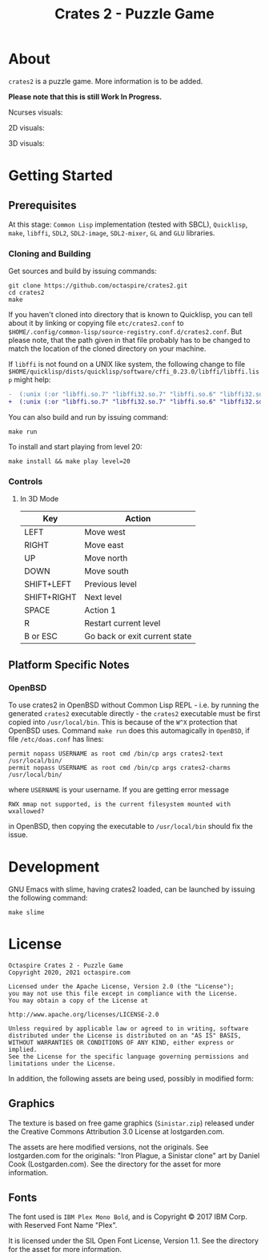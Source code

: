 #+TITLE: Crates 2 - Puzzle Game

* About

~crates2~ is a puzzle game. More information
is to be added.

*Please note that this is still Work In Progress.*

Ncurses visuals:

[[./doc/img/charms.gif]]

2D visuals:

[[./doc/img/2d.gif]]

3D visuals:

[[./doc/img/3d.gif]]

* Getting Started
** Prerequisites

At this stage: =Common Lisp= implementation (tested with SBCL), =Quicklisp=, =make=,
=libffi=, =SDL2=, =SDL2-image=, =SDL2-mixer=, =GL= and =GLU= libraries.

*** Cloning and Building

Get sources and build by issuing commands:

#+begin_src shell
git clone https://github.com/octaspire/crates2.git
cd crates2
make
#+end_src

If you haven't cloned into directory that is known
to Quicklisp, you can tell about it by linking
or copying file ~etc/crates2.conf~ to
~$HOME/.config/common-lisp/source-registry.conf.d/crates2.conf~.
But please note, that the path given in that file probably
has to be changed to match the location of the cloned directory
on your machine.

If =libffi= is not found on a UNIX like system, the
following change to file
=$HOME/quicklisp/dists/quicklisp/software/cffi_0.23.0/libffi/libffi.lisp=
might help:

#+begin_src diff
-  (:unix (:or "libffi.so.7" "libffi32.so.7" "libffi.so.6" "libffi32.so.6" "libffi.so.5" "libffi32.so.5"))
+  (:unix (:or "libffi.so.7" "libffi32.so.7" "libffi.so.6" "libffi32.so.6" "libffi.so.5" "libffi32.so.5" "libffi.so"))
#+end_src

You can also build and run by issuing command:

#+begin_src shell
make run
#+end_src

To install and start playing from level 20:

#+begin_src shell
make install && make play level=20
#+end_src

*** Controls
**** In 3D Mode

| Key         | Action                        |
|-------------+-------------------------------|
| LEFT        | Move west                     |
|-------------+-------------------------------|
| RIGHT       | Move east                     |
|-------------+-------------------------------|
| UP          | Move north                    |
|-------------+-------------------------------|
| DOWN        | Move south                    |
|-------------+-------------------------------|
| SHIFT+LEFT  | Previous level                |
|-------------+-------------------------------|
| SHIFT+RIGHT | Next level                    |
|-------------+-------------------------------|
| SPACE       | Action 1                      |
|-------------+-------------------------------|
| R           | Restart current level         |
|-------------+-------------------------------|
| B or ESC    | Go back or exit current state |
|-------------+-------------------------------|

** Platform Specific Notes
*** OpenBSD

To use crates2 in OpenBSD without Common Lisp REPL - i.e. by running the generated
=crates2= executable directly - the =crates2= executable must be first
copied into ~/usr/local/bin~. This is because of the ~W^X~ protection
that OpenBSD uses. Command ~make run~ does this automagically in =OpenBSD=,
if file ~/etc/doas.conf~ has lines:

#+begin_src shell
permit nopass USERNAME as root cmd /bin/cp args crates2-text /usr/local/bin/
permit nopass USERNAME as root cmd /bin/cp args crates2-charms /usr/local/bin/
#+end_src

where ~USERNAME~ is your username. If you are getting error message

#+begin_src shell
RWX mmap not supported, is the current filesystem mounted with wxallowed?
#+end_src

in OpenBSD, then copying the executable to ~/usr/local/bin~ should fix the issue.

* Development

GNU Emacs with slime, having crates2 loaded,
can be launched by issuing the following command:

#+begin_src shell
make slime
#+end_src

* License

#+begin_example
   Octaspire Crates 2 - Puzzle Game
   Copyright 2020, 2021 octaspire.com

   Licensed under the Apache License, Version 2.0 (the "License");
   you may not use this file except in compliance with the License.
   You may obtain a copy of the License at

   http://www.apache.org/licenses/LICENSE-2.0

   Unless required by applicable law or agreed to in writing, software
   distributed under the License is distributed on an "AS IS" BASIS,
   WITHOUT WARRANTIES OR CONDITIONS OF ANY KIND, either express or implied.
   See the License for the specific language governing permissions and
   limitations under the License.
#+end_example

In addition, the following assets are being used,
possibly in modified form:

** Graphics

The texture is based on free game graphics (=Sinistar.zip=) released
under the Creative Commons Attribution 3.0 License at lostgarden.com.

The assets are here modified versions, not the originals.
See lostgarden.com for the originals:
"Iron Plague, a Sinistar clone" art by Daniel Cook (Lostgarden.com).
See the directory for the asset for more information.

** Fonts

The font used is =IBM Plex Mono Bold=, and is
Copyright © 2017 IBM Corp. with Reserved Font Name "Plex".

It is licensed under the SIL Open Font License, Version 1.1.
See the directory for the asset for more information.
